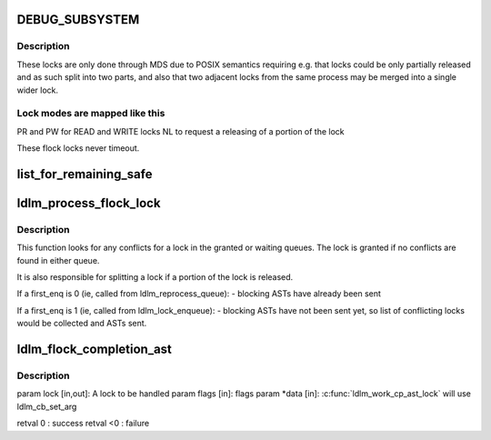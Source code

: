 .. -*- coding: utf-8; mode: rst -*-
.. src-file: drivers/staging/lustre/lustre/ldlm/ldlm_flock.c

.. _`debug_subsystem`:

DEBUG_SUBSYSTEM
===============

.. c:function::  DEBUG_SUBSYSTEM()

    Its policy properties are start and end of extent and PID.

.. _`debug_subsystem.description`:

Description
-----------

These locks are only done through MDS due to POSIX semantics requiring
e.g. that locks could be only partially released and as such split into
two parts, and also that two adjacent locks from the same process may be
merged into a single wider lock.

.. _`debug_subsystem.lock-modes-are-mapped-like-this`:

Lock modes are mapped like this
-------------------------------

PR and PW for READ and WRITE locks
NL to request a releasing of a portion of the lock

These flock locks never timeout.

.. _`list_for_remaining_safe`:

list_for_remaining_safe
=======================

.. c:function::  list_for_remaining_safe( pos,  n,  head)

    iterate over the remaining entries in a list and safeguard against removal of a list entry. \param pos   the \ :c:type:`struct list_head <list_head>`\  to use as a loop counter. pos MUST have been initialized prior to using it in this macro. \param n     another \ :c:type:`struct list_head <list_head>`\  to use as temporary storage \param head  the head for your list.

    :param  pos:
        *undescribed*

    :param  n:
        *undescribed*

    :param  head:
        *undescribed*

.. _`ldlm_process_flock_lock`:

ldlm_process_flock_lock
=======================

.. c:function:: int ldlm_process_flock_lock(struct ldlm_lock *req, __u64 *flags, int first_enq, enum ldlm_error *err, struct list_head *work_list)

    Must be called under ns lock held.

    :param struct ldlm_lock \*req:
        *undescribed*

    :param __u64 \*flags:
        *undescribed*

    :param int first_enq:
        *undescribed*

    :param enum ldlm_error \*err:
        *undescribed*

    :param struct list_head \*work_list:
        *undescribed*

.. _`ldlm_process_flock_lock.description`:

Description
-----------

This function looks for any conflicts for \a lock in the granted or
waiting queues. The lock is granted if no conflicts are found in
either queue.

It is also responsible for splitting a lock if a portion of the lock
is released.

If \a first_enq is 0 (ie, called from ldlm_reprocess_queue):
- blocking ASTs have already been sent

If \a first_enq is 1 (ie, called from ldlm_lock_enqueue):
- blocking ASTs have not been sent yet, so list of conflicting locks
would be collected and ASTs sent.

.. _`ldlm_flock_completion_ast`:

ldlm_flock_completion_ast
=========================

.. c:function:: int ldlm_flock_completion_ast(struct ldlm_lock *lock, __u64 flags, void *data)

    :param struct ldlm_lock \*lock:
        *undescribed*

    :param __u64 flags:
        *undescribed*

    :param void \*data:
        *undescribed*

.. _`ldlm_flock_completion_ast.description`:

Description
-----------

\param lock [in,out]: A lock to be handled
\param flags    [in]: flags
\param \*data    [in]: \ :c:func:`ldlm_work_cp_ast_lock`\  will use ldlm_cb_set_arg

\retval 0    : success
\retval <0   : failure

.. This file was automatic generated / don't edit.

